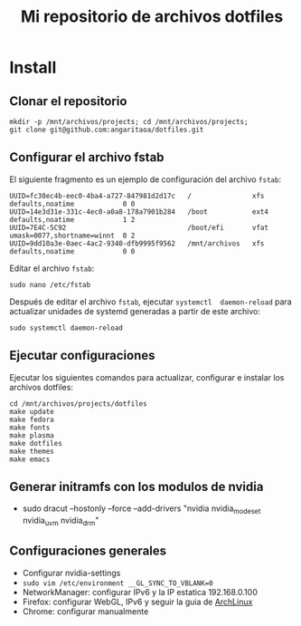 #+title: Mi repositorio de archivos dotfiles

* Install

** Clonar el repositorio

#+begin_src shell
mkdir -p /mnt/archivos/projects; cd /mnt/archivos/projects;
git clone git@github.com:angaritaoa/dotfiles.git
#+end_src

** Configurar el archivo fstab

El siguiente fragmento es un ejemplo de configuración del archivo ~fstab~:

#+begin_src shell
UUID=fc30ec4b-eec0-4ba4-a727-847981d2d17c   /               xfs     defaults,noatime            0 0
UUID=14e3d31e-331c-4ec0-a0a8-178a7901b284   /boot           ext4    defaults,noatime            1 2
UUID=7E4C-5C92                              /boot/efi       vfat    umask=0077,shortname=winnt  0 2
UUID=9dd10a3e-0aec-4ac2-9340-dfb9995f9562   /mnt/archivos   xfs     defaults,noatime            0 0
#+end_src

Editar el archivo ~fstab~:

#+begin_src shell
sudo nano /etc/fstab
#+end_src

Después  de  editar el  archivo  ~fstab~,  ejecutar =systemctl  daemon-reload=  para
actualizar unidades de systemd generadas a partir de este archivo:

#+begin_src shell
sudo systemctl daemon-reload
#+end_src

** Ejecutar configuraciones

Ejecutar  los siguientes  comandos para  actualizar, configurar  e instalar  los
archivos dotfiles:

#+begin_src shell
cd /mnt/archivos/projects/dotfiles
make update
make fedora
make fonts
make plasma
make dotfiles
make themes
make emacs
#+end_src

** Generar initramfs con los modulos de nvidia
- sudo dracut --hostonly --force --add-drivers "nvidia nvidia_modeset nvidia_uvm nvidia_drm"

** Configuraciones generales

- Configurar nvidia-settings
- =sudo vim /etc/environment __GL_SYNC_TO_VBLANK=0=
- NetworkManager: configurar IPv6 y la IP estatica 192.168.0.100
- Firefox: configurar WebGL, IPv6 y seguir la guia de [[https://wiki.archlinux.org/title/Firefox/Tweaks][ArchLinux]]
- Chrome: configurar manualmente
